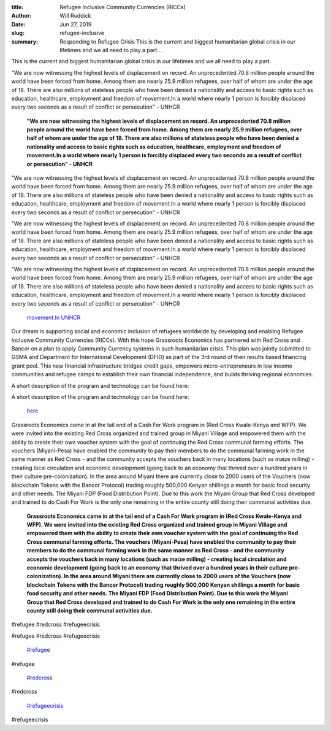 :title: Refugee Inclusive Community Currencies (RICCs)
:author: Will Ruddick
:date: Jun 27, 2019
:slug: refugee-inclusive
 
:summary: Responding to Refugee Crisis This is the current and biggest humanitarian global crisis in our lifetimes and we all need to play a part....
 



.. image:: images/blog/refugee-inclusive18.webp



 Responding to Refugee Crisis

	**Responding to Refugee Crisis**	


 



This is the current and biggest humanitarian global crisis in our lifetimes and we all need to play a part. 



 



"We are now witnessing the highest levels of displacement on record. An unprecedented 70.8 million people around the world have been forced from home. Among them are nearly 25.9 million refugees, over half of whom are under the age of 18. There are also millions of stateless people who have been denied a nationality and access to basic rights such as education, healthcare, employment and freedom of movement.In a world where nearly 1 person is forcibly displaced every two seconds as a result of conflict or persecution" - UNHCR 

	**"We are now witnessing the highest levels of displacement on record. An unprecedented 70.8 million people around the world have been forced from home. Among them are nearly 25.9 million refugees, over half of whom are under the age of 18. There are also millions of stateless people who have been denied a nationality and access to basic rights such as education, healthcare, employment and freedom of movement.In a world where nearly 1 person is forcibly displaced every two seconds as a result of conflict or persecution" - UNHCR**	


"We are now witnessing the highest levels of displacement on record. An unprecedented 70.8 million people around the world have been forced from home. Among them are nearly 25.9 million refugees, over half of whom are under the age of 18. There are also millions of stateless people who have been denied a nationality and access to basic rights such as education, healthcare, employment and freedom of movement.In a world where nearly 1 person is forcibly displaced every two seconds as a result of conflict or persecution" - UNHCR 



"We are now witnessing the highest levels of displacement on record. An unprecedented 70.8 million people around the world have been forced from home. Among them are nearly 25.9 million refugees, over half of whom are under the age of 18. There are also millions of stateless people who have been denied a nationality and access to basic rights such as education, healthcare, employment and freedom of movement.In a world where nearly 1 person is forcibly displaced every two seconds as a result of conflict or persecution" - UNHCR 



"We are now witnessing the highest levels of displacement on record. An unprecedented 70.8 million people around the world have been forced from home. Among them are nearly 25.9 million refugees, over half of whom are under the age of 18. There are also millions of stateless people who have been denied a nationality and access to basic rights such as education, healthcare, employment and freedom of movement.In a world where nearly 1 person is forcibly displaced every two seconds as a result of conflict or persecution" - UNHCR 

	`movement.In <http://movement.In>`_		`UNHCR <http://www.unhcr.org/figures-at-a-glance.html>`_	

 



Our dream is supporting social and economic inclusion of refugees worldwide by developing and enabling Refugee Inclusive Community Currencies (RICCs). With this hope Grassroots Economics has partnered with Red Cross and Bancor on a plan to apply Community Currency systems in such humanitarian crisis. This plan was jointly submitted to GSMA and Department for International Development (DFID) as part of the 3rd round of their results based financing grant pool. This new financial infrastructure bridges credit gaps, empowers micro-entrepreneurs in low income communities and refugee camps to establish their own financial independence, and builds thriving regional economies.



 



A short description of the program and technology can be found here: 



A short description of the program and technology can be found here: 

	`here <https://docs.wixstatic.com/ugd/ce30dd_c7bab99cc75a4c18a02137cfe6b5dd84.pdf>`_	

.. image:: images/blog/refugee-inclusive64.webp

	* Donations and Cash Transfer funds the initial reserve for the creation of RICCs tokens  
	* Red Cross, together with Grassroots Economics, works with a local community to ensure buy-in and understanding and trains local ambassadors who train users and distribute RICCs for local barter trade among regional communities.  
	* Local circulation of RICCs among and between communities enables economic development and integration while gathering evidence for those who should receive additional aid.  
	* KYC’ed users are able to convert RICCs to eMoney and the aid pool can be refilled through local and international support and investment. 
	**Previous Success with Grassroots Economics and Red Cross working to end Chronic Need:**	


 



Grassroots Economics came in at the tail end of a Cash For Work program in (Red Cross Kwale-Kenya and WFP). We were invited  into the existing Red Cross organized and trained group in Miyani Village and empowered them with the ability to create their own voucher system with the goal of continuing the Red Cross communal farming efforts. The vouchers (Miyani-Pesa) have enabled the community to pay their members to do the communal farming work in the same manner as Red Cross - and the community accepts the vouchers back in many locations (such as maize milling) - creating local circulation and economic development (going back to an economy that thrived over a hundred years in their culture pre-colonization). In the area around Miyani there are currently close to 2000 users of the Vouchers (now blockchain Tokens with the Bancor Protocol) trading roughly 500,000 Kenyan shillings a month for basic food security and other needs. The Miyani FDP (Food Distribution Point). Due to this work the Miyani Group that Red Cross developed and trained to do Cash For Work is the only one remaining in the entire county still doing their communal activities due.

	**Grassroots Economics came in at the tail end of a Cash For Work program in (Red Cross Kwale-Kenya and WFP). We were invited  into the existing Red Cross organized and trained group in Miyani Village and empowered them with the ability to create their own voucher system with the goal of continuing the Red Cross communal farming efforts. The vouchers (Miyani-Pesa) have enabled the community to pay their members to do the communal farming work in the same manner as Red Cross - and the community accepts the vouchers back in many locations (such as maize milling) - creating local circulation and economic development (going back to an economy that thrived over a hundred years in their culture pre-colonization). In the area around Miyani there are currently close to 2000 users of the Vouchers (now blockchain Tokens with the Bancor Protocol) trading roughly 500,000 Kenyan shillings a month for basic food security and other needs. The Miyani FDP (Food Distribution Point). Due to this work the Miyani Group that Red Cross developed and trained to do Cash For Work is the only one remaining in the entire county still doing their communal activities due.**	


#refugee #redcross #refugeecrisis



#refugee #redcross #refugeecrisis

	`#refugee <https://www.grassrootseconomics.org/blog/hashtags/refugee>`_	

#refugee

	`#redcross <https://www.grassrootseconomics.org/blog/hashtags/redcross>`_	

#redcross

	`#refugeecrisis <https://www.grassrootseconomics.org/blog/hashtags/refugeecrisis>`_	

#refugeecrisis

